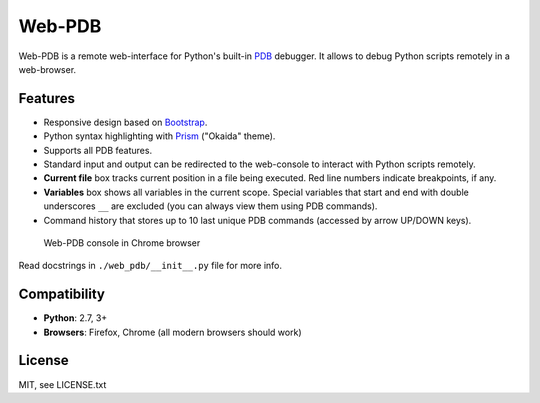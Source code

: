 Web-PDB
#######

.. image:: https://travis-ci.org/romanvm/python-web-pdb.svg?branch=master
    :target: https://travis-ci.org/romanvm/python-web-pdb

Web-PDB is a remote web-interface for Python's built-in `PDB`_ debugger.
It allows to debug Python scripts remotely in a web-browser.

Features
========

- Responsive design based on `Bootstrap`_.
- Python syntax highlighting with `Prism`_ ("Okaida" theme).
- Supports all PDB features.
- Standard input and output can be redirected to the web-console
  to interact with Python scripts remotely.
- **Current file** box tracks current position in a file being executed.
  Red line numbers indicate breakpoints, if any.
- **Variables** box shows all variables in the current scope. Special variables that start and end with
  double underscores ``__`` are excluded (you can always view them using PDB commands).
- Command history that stores up to 10 last unique PDB commands (accessed by arrow UP/DOWN keys).

.. figure:: https://raw.githubusercontent.com/romanvm/python-web-pdb/master/screenshot.jpg
  :alt: Web-PDB screenshot

  Web-PDB console in Chrome browser

Read docstrings in ``./web_pdb/__init__.py`` file for more info.

Compatibility
=============

- **Python**: 2.7, 3+
- **Browsers**: Firefox, Chrome (all modern browsers should work)

License
=======

MIT, see LICENSE.txt

.. _PDB: https://docs.python.org/3.5/library/pdb.html
.. _Bootstrap: http://getbootstrap.com
.. _Prism: http://prismjs.com/
